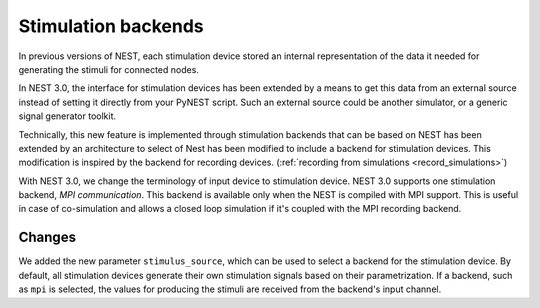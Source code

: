 .. _stimulation_backends:

Stimulation backends
====================

In previous versions of NEST, each stimulation device stored an
internal representation of the data it needed for generating the
stimuli for connected nodes.

In NEST 3.0, the interface for stimulation devices has been extended
by a means to get this data from an external source instead of setting
it directly from your PyNEST script. Such an external source could be
another simulator, or a generic signal generator toolkit.

Technically, this new feature is implemented through stimulation backends that can be based on NEST has been extended by an architecture to select of Nest has been modified to include a backend for
stimulation devices. This modification is inspired by the backend for
recording devices. (:ref:`recording from simulations <record_simulations>`)

With NEST 3.0, we change the terminology of input device to stimulation device.
NEST 3.0 supports one stimulation backend, `MPI communication`. This backend is
available only when the NEST is compiled with MPI support. This is useful in
case of co-simulation and allows a closed loop simulation if it's coupled with the
MPI recording backend.

.. seealso::

  Details about the new infrastructure can be found in the guide on
  :ref:`stimulating the network <stimulate_network>`.

Changes
^^^^^^^

We added the new parameter ``stimulus_source``, which can be used to select
a backend for the stimulation device. By default, all stimulation
devices generate their own stimulation signals based on their
parametrization.  If a backend, such as ``mpi`` is selected, the
values for producing the stimuli are received from the backend's input
channel.


